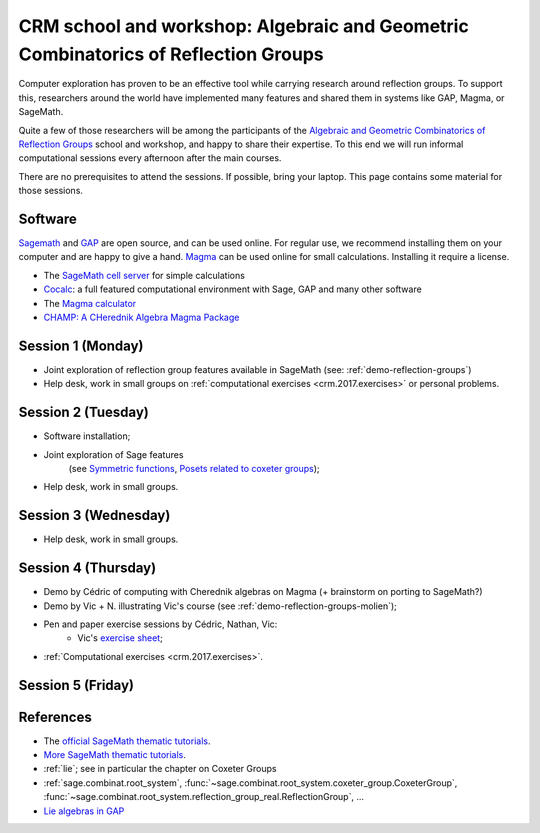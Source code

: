 .. -*- coding: utf-8 -*-
.. _crm.2017:

================================================================================================
CRM school and workshop: Algebraic and Geometric Combinatorics of Reflection Groups
================================================================================================

.. MODULEAUTHOR:: Nicolas M. Thiéry <nthiery at users.sf.net>

Computer exploration has proven to be an effective tool while carrying
research around reflection groups. To support this, researchers around
the world have implemented many features and shared them in systems
like GAP, Magma, or SageMath.

Quite a few of those researchers will be among the participants of the
`Algebraic and Geometric Combinatorics of Reflection Groups
<http://www.crm.umontreal.ca/2017/Reflexion17/index_e.php>`_ school
and workshop, and happy to share their expertise. To this end we will
run informal computational sessions every afternoon after the main
courses.

There are no prerequisites to attend the sessions. If possible, bring
your laptop. This page contains some material for those sessions.

Software
========

`Sagemath <http://www.sagemath.org/>`_ and `GAP
<https://www.gap-system.org/>`_ are open source, and can be used
online. For regular use, we recommend installing them on your computer
and are happy to give a hand. `Magma <http://magma.maths.usyd.edu.au/>`_ can be used online for
small calculations. Installing it require a license.

- The `SageMath cell server <http://sagecell.sagemath.org/?z=eJwrKMrMK1Fwzq9ILUktci_KLy3QiFZyVdKxiNXUS04sSsnMS8zJLKnU0OTl4uXyUbBVCMrPLwmuLC5JzQUqdFfSMdIxBCpNzE3KTM0riS8uSExOBSn20SvIyS8BsQAl4R4v&lang=sage>`_ for simple calculations
- `Cocalc <https://cocalc.org>`_: a full featured computational
  environment with Sage, GAP and many other software
- The `Magma calculator <http://magma.maths.usyd.edu.au/calc/>`_
- `CHAMP: A CHerednik Algebra Magma Package <https://thielul.github.io/CHAMP/>`_

Session 1 (Monday)
==================

- Joint exploration of reflection group features available in
  SageMath (see: :ref:`demo-reflection-groups`)

- Help desk, work in small groups on :ref:`computational exercises
  <crm.2017.exercises>` or personal problems.

Session 2 (Tuesday)
===================

- Software installation;
- Joint exploration of Sage features
   (see `Symmetric functions <https://github.com/sagemath/more-sagemath-tutorials/blob/master/2017-05-29-CRM/symmetric-functions-demo.ipynb>`_,
   `Posets related to coxeter groups <https://github.com/sagemath/more-sagemath-tutorials/blob/master/2017-05-29-CRM/coxeter-posets-demo.ipynb>`_);
- Help desk, work in small groups.

Session 3 (Wednesday)
=====================

- Help desk, work in small groups.

Session 4 (Thursday)
====================

- Demo by Cédric of computing with Cherednik algebras on Magma
  (+ brainstorm on porting to SageMath?)

- Demo by Vic + N. illustrating Vic's course (see :ref:`demo-reflection-groups-molien`);

- Pen and paper exercise sessions by Cédric, Nathan, Vic:
    - Vic's `exercise sheet <http://www-users.math.umn.edu/~reiner/Talks/CRM_LaCIM_exercises.pdf>`_;

- :ref:`Computational exercises <crm.2017.exercises>`.

Session 5 (Friday)
==================

References
==========

- The `official SageMath thematic tutorials <http://doc.sagemath.org/html/en/thematic_tutorials/index.html>`_.
- `More SageMath thematic tutorials <../>`_.
- :ref:`lie`; see in particular the chapter on Coxeter Groups
- :ref:`sage.combinat.root_system`, :func:`~sage.combinat.root_system.coxeter_group.CoxeterGroup`, :func:`~sage.combinat.root_system.reflection_group_real.ReflectionGroup`, ...
- `Lie algebras in GAP <https://www.gap-system.org/Manuals/doc/ref/chap64.html>`_
